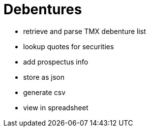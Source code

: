 # Debentures

* retrieve and parse TMX debenture list
* lookup quotes for securities
* add prospectus info
* store as json 
* generate csv
* view in spreadsheet
